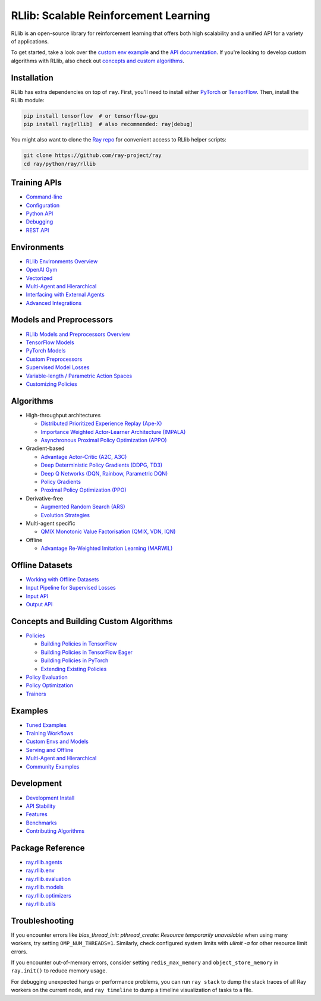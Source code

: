 RLlib: Scalable Reinforcement Learning
======================================

RLlib is an open-source library for reinforcement learning that offers both high scalability and a unified API for a variety of applications.

.. image:: rllib-stack.svg

To get started, take a look over the `custom env example <https://github.com/ray-project/ray/blob/master/python/ray/rllib/examples/custom_env.py>`__ and the `API documentation <rllib-training.html>`__. If you're looking to develop custom algorithms with RLlib, also check out `concepts and custom algorithms <rllib-concepts.html>`__.

Installation
------------

RLlib has extra dependencies on top of ``ray``. First, you'll need to install either `PyTorch <http://pytorch.org/>`__ or `TensorFlow <https://www.tensorflow.org>`__. Then, install the RLlib module:

.. code-block:: bash

  pip install tensorflow  # or tensorflow-gpu
  pip install ray[rllib]  # also recommended: ray[debug]

You might also want to clone the `Ray repo <https://github.com/ray-project/ray>`__ for convenient access to RLlib helper scripts:

.. code-block:: bash

  git clone https://github.com/ray-project/ray
  cd ray/python/ray/rllib

Training APIs
-------------
* `Command-line <rllib-training.html>`__
* `Configuration <rllib-training.html#configuration>`__
* `Python API <rllib-training.html#python-api>`__
* `Debugging <rllib-training.html#debugging>`__
* `REST API <rllib-training.html#rest-api>`__

Environments
------------
* `RLlib Environments Overview <rllib-env.html>`__
* `OpenAI Gym <rllib-env.html#openai-gym>`__
* `Vectorized <rllib-env.html#vectorized>`__
* `Multi-Agent and Hierarchical <rllib-env.html#multi-agent-and-hierarchical>`__
* `Interfacing with External Agents <rllib-env.html#interfacing-with-external-agents>`__
* `Advanced Integrations <rllib-env.html#advanced-integrations>`__

Models and Preprocessors
------------------------
* `RLlib Models and Preprocessors Overview <rllib-models.html>`__
* `TensorFlow Models <rllib-models.html#tensorflow-models>`__
* `PyTorch Models <rllib-models.html#pytorch-models>`__
* `Custom Preprocessors <rllib-models.html#custom-preprocessors>`__
* `Supervised Model Losses <rllib-models.html#supervised-model-losses>`__
* `Variable-length / Parametric Action Spaces <rllib-models.html#variable-length-parametric-action-spaces>`__
* `Customizing Policies <rllib-models.html#customizing-policys>`__

Algorithms
----------

*  High-throughput architectures

   -  `Distributed Prioritized Experience Replay (Ape-X) <rllib-algorithms.html#distributed-prioritized-experience-replay-ape-x>`__

   -  `Importance Weighted Actor-Learner Architecture (IMPALA) <rllib-algorithms.html#importance-weighted-actor-learner-architecture-impala>`__

   -  `Asynchronous Proximal Policy Optimization (APPO) <rllib-algorithms.html#asynchronous-proximal-policy-optimization-appo>`__

*  Gradient-based

   -  `Advantage Actor-Critic (A2C, A3C) <rllib-algorithms.html#advantage-actor-critic-a2c-a3c>`__

   -  `Deep Deterministic Policy Gradients (DDPG, TD3) <rllib-algorithms.html#deep-deterministic-policy-gradients-ddpg-td3>`__

   -  `Deep Q Networks (DQN, Rainbow, Parametric DQN) <rllib-algorithms.html#deep-q-networks-dqn-rainbow-parametric-dqn>`__

   -  `Policy Gradients <rllib-algorithms.html#policy-gradients>`__

   -  `Proximal Policy Optimization (PPO) <rllib-algorithms.html#proximal-policy-optimization-ppo>`__

*  Derivative-free

   -  `Augmented Random Search (ARS) <rllib-algorithms.html#augmented-random-search-ars>`__

   -  `Evolution Strategies <rllib-algorithms.html#evolution-strategies>`__

*  Multi-agent specific

   -  `QMIX Monotonic Value Factorisation (QMIX, VDN, IQN) <rllib-algorithms.html#qmix-monotonic-value-factorisation-qmix-vdn-iqn>`__

*  Offline

   -  `Advantage Re-Weighted Imitation Learning (MARWIL) <rllib-algorithms.html#advantage-re-weighted-imitation-learning-marwil>`__

Offline Datasets
----------------
* `Working with Offline Datasets <rllib-offline.html>`__
* `Input Pipeline for Supervised Losses <rllib-offline.html#input-pipeline-for-supervised-losses>`__
* `Input API <rllib-offline.html#input-api>`__
* `Output API <rllib-offline.html#output-api>`__

Concepts and Building Custom Algorithms
---------------------------------------
*  `Policies <rllib-concepts.html>`__

   -  `Building Policies in TensorFlow <rllib-concepts.html#building-policies-in-tensorflow>`__

   -  `Building Policies in TensorFlow Eager <rllib-concepts.html#building-policies-in-tensorflow-eager>`__

   -  `Building Policies in PyTorch <rllib-concepts.html#building-policies-in-pytorch>`__

   -  `Extending Existing Policies <rllib-concepts.html#extending-existing-policies>`__

*  `Policy Evaluation <rllib-concepts.html#policy-evaluation>`__
*  `Policy Optimization <rllib-concepts.html#policy-optimization>`__
*  `Trainers <rllib-concepts.html#trainers>`__

Examples
--------

* `Tuned Examples <rllib-examples.html#tuned-examples>`__
* `Training Workflows <rllib-examples.html#training-workflows>`__
* `Custom Envs and Models <rllib-examples.html#custom-envs-and-models>`__
* `Serving and Offline <rllib-examples.html#serving-and-offline>`__
* `Multi-Agent and Hierarchical <rllib-examples.html#multi-agent-and-hierarchical>`__
* `Community Examples <rllib-examples.html#community-examples>`__

Development
-----------

* `Development Install <rllib-dev.html#development-install>`__
* `API Stability <rllib-dev.html#api-stability>`__
* `Features <rllib-dev.html#feature-development>`__
* `Benchmarks <rllib-dev.html#benchmarks>`__
* `Contributing Algorithms <rllib-dev.html#contributing-algorithms>`__

Package Reference
-----------------
* `ray.rllib.agents <rllib-package-ref.html#module-ray.rllib.agents>`__
* `ray.rllib.env <rllib-package-ref.html#module-ray.rllib.env>`__
* `ray.rllib.evaluation <rllib-package-ref.html#module-ray.rllib.evaluation>`__
* `ray.rllib.models <rllib-package-ref.html#module-ray.rllib.models>`__
* `ray.rllib.optimizers <rllib-package-ref.html#module-ray.rllib.optimizers>`__
* `ray.rllib.utils <rllib-package-ref.html#module-ray.rllib.utils>`__

Troubleshooting
---------------

If you encounter errors like
`blas_thread_init: pthread_create: Resource temporarily unavailable` when using many workers,
try setting ``OMP_NUM_THREADS=1``. Similarly, check configured system limits with
`ulimit -a` for other resource limit errors.

If you encounter out-of-memory errors, consider setting ``redis_max_memory`` and ``object_store_memory`` in ``ray.init()`` to reduce memory usage.

For debugging unexpected hangs or performance problems, you can run ``ray stack`` to dump
the stack traces of all Ray workers on the current node, and ``ray timeline`` to dump
a timeline visualization of tasks to a file.
